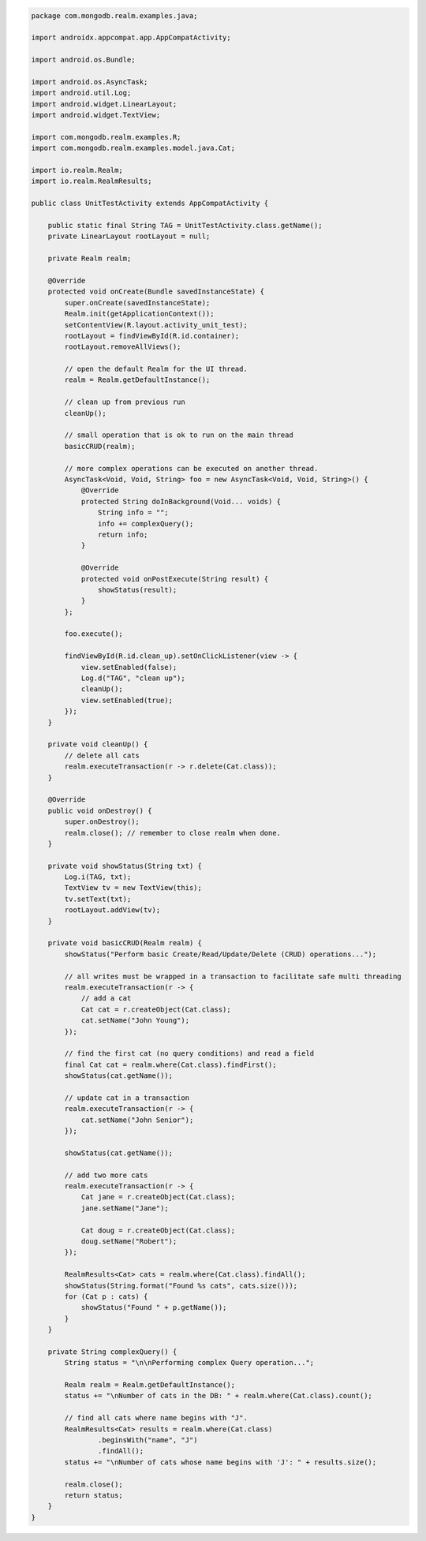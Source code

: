 .. code-block:: java

   package com.mongodb.realm.examples.java;

   import androidx.appcompat.app.AppCompatActivity;

   import android.os.Bundle;

   import android.os.AsyncTask;
   import android.util.Log;
   import android.widget.LinearLayout;
   import android.widget.TextView;

   import com.mongodb.realm.examples.R;
   import com.mongodb.realm.examples.model.java.Cat;

   import io.realm.Realm;
   import io.realm.RealmResults;

   public class UnitTestActivity extends AppCompatActivity {

       public static final String TAG = UnitTestActivity.class.getName();
       private LinearLayout rootLayout = null;

       private Realm realm;

       @Override
       protected void onCreate(Bundle savedInstanceState) {
           super.onCreate(savedInstanceState);
           Realm.init(getApplicationContext());
           setContentView(R.layout.activity_unit_test);
           rootLayout = findViewById(R.id.container);
           rootLayout.removeAllViews();

           // open the default Realm for the UI thread.
           realm = Realm.getDefaultInstance();

           // clean up from previous run
           cleanUp();

           // small operation that is ok to run on the main thread
           basicCRUD(realm);

           // more complex operations can be executed on another thread.
           AsyncTask<Void, Void, String> foo = new AsyncTask<Void, Void, String>() {
               @Override
               protected String doInBackground(Void... voids) {
                   String info = "";
                   info += complexQuery();
                   return info;
               }

               @Override
               protected void onPostExecute(String result) {
                   showStatus(result);
               }
           };

           foo.execute();

           findViewById(R.id.clean_up).setOnClickListener(view -> {
               view.setEnabled(false);
               Log.d("TAG", "clean up");
               cleanUp();
               view.setEnabled(true);
           });
       }

       private void cleanUp() {
           // delete all cats
           realm.executeTransaction(r -> r.delete(Cat.class));
       }

       @Override
       public void onDestroy() {
           super.onDestroy();
           realm.close(); // remember to close realm when done.
       }

       private void showStatus(String txt) {
           Log.i(TAG, txt);
           TextView tv = new TextView(this);
           tv.setText(txt);
           rootLayout.addView(tv);
       }

       private void basicCRUD(Realm realm) {
           showStatus("Perform basic Create/Read/Update/Delete (CRUD) operations...");

           // all writes must be wrapped in a transaction to facilitate safe multi threading
           realm.executeTransaction(r -> {
               // add a cat
               Cat cat = r.createObject(Cat.class);
               cat.setName("John Young");
           });

           // find the first cat (no query conditions) and read a field
           final Cat cat = realm.where(Cat.class).findFirst();
           showStatus(cat.getName());

           // update cat in a transaction
           realm.executeTransaction(r -> {
               cat.setName("John Senior");
           });

           showStatus(cat.getName());

           // add two more cats
           realm.executeTransaction(r -> {
               Cat jane = r.createObject(Cat.class);
               jane.setName("Jane");

               Cat doug = r.createObject(Cat.class);
               doug.setName("Robert");
           });

           RealmResults<Cat> cats = realm.where(Cat.class).findAll();
           showStatus(String.format("Found %s cats", cats.size()));
           for (Cat p : cats) {
               showStatus("Found " + p.getName());
           }
       }

       private String complexQuery() {
           String status = "\n\nPerforming complex Query operation...";

           Realm realm = Realm.getDefaultInstance();
           status += "\nNumber of cats in the DB: " + realm.where(Cat.class).count();

           // find all cats where name begins with "J".
           RealmResults<Cat> results = realm.where(Cat.class)
                   .beginsWith("name", "J")
                   .findAll();
           status += "\nNumber of cats whose name begins with 'J': " + results.size();

           realm.close();
           return status;
       }
   }
